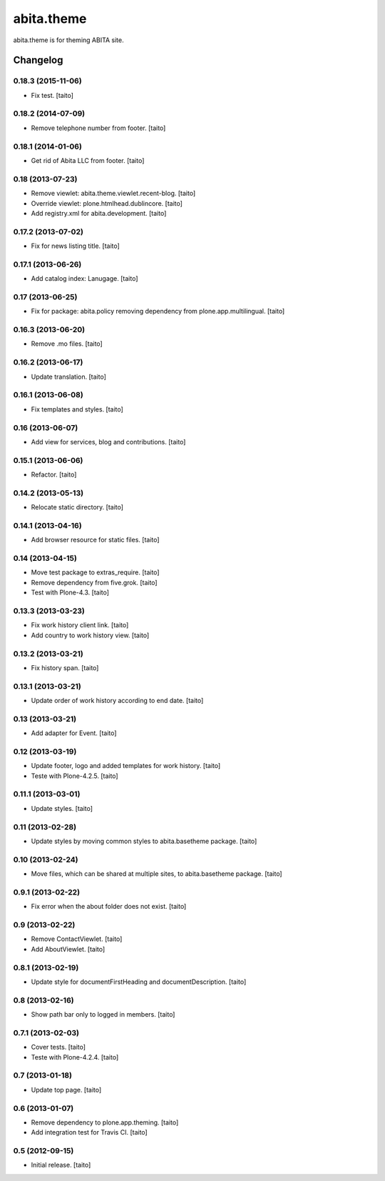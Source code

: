 ===========
abita.theme
===========

abita.theme is for theming ABITA site.

Changelog
---------

0.18.3 (2015-11-06)
===================

- Fix test. [taito]

0.18.2 (2014-07-09)
===================

- Remove telephone number from footer. [taito]

0.18.1 (2014-01-06)
===================

- Get rid of Abita LLC from footer. [taito]

0.18 (2013-07-23)
=================

- Remove viewlet: abita.theme.viewlet.recent-blog. [taito]
- Override viewlet: plone.htmlhead.dublincore. [taito]
- Add registry.xml for abita.development. [taito]

0.17.2 (2013-07-02)
===================

- Fix for news listing title. [taito]

0.17.1 (2013-06-26)
===================

- Add catalog index: Lanugage. [taito]

0.17 (2013-06-25)
=================

- Fix for package: abita.policy removing dependency from plone.app.multilingual. [taito]

0.16.3 (2013-06-20)
===================

- Remove .mo files. [taito]

0.16.2 (2013-06-17)
===================

- Update translation. [taito]

0.16.1 (2013-06-08)
===================

- Fix templates and styles. [taito]

0.16 (2013-06-07)
=================

- Add view for services, blog and contributions. [taito]

0.15.1 (2013-06-06)
===================

- Refactor. [taito]

0.14.2 (2013-05-13)
===================

- Relocate static directory. [taito]

0.14.1 (2013-04-16)
===================

- Add browser resource for static files. [taito]

0.14 (2013-04-15)
=================

- Move test package to extras_require. [taito]
- Remove dependency from five.grok. [taito]
- Test with Plone-4.3. [taito]

0.13.3 (2013-03-23)
===================

- Fix work history client link. [taito]
- Add country to work history view. [taito]

0.13.2 (2013-03-21)
===================

- Fix history span. [taito]

0.13.1 (2013-03-21)
===================

- Update order of work history according to end date. [taito]

0.13 (2013-03-21)
=================

- Add adapter for Event. [taito]

0.12 (2013-03-19)
=================

- Update footer, logo and added templates for work history. [taito]
- Teste with Plone-4.2.5. [taito]

0.11.1 (2013-03-01)
===================

- Update styles. [taito]

0.11 (2013-02-28)
=================

- Update styles by moving common styles to abita.basetheme package. [taito]

0.10 (2013-02-24)
=================

- Move files, which can be shared at multiple sites, to abita.basetheme package. [taito]

0.9.1 (2013-02-22)
==================

- Fix error when the about folder does not exist. [taito]

0.9 (2013-02-22)
================

- Remove ContactViewlet. [taito]
- Add AboutViewlet. [taito]

0.8.1 (2013-02-19)
==================

- Update style for documentFirstHeading and documentDescription. [taito]

0.8 (2013-02-16)
================

- Show path bar only to logged in members. [taito]

0.7.1 (2013-02-03)
==================

- Cover tests. [taito]
- Teste with Plone-4.2.4. [taito]

0.7 (2013-01-18)
================

- Update top page. [taito]

0.6 (2013-01-07)
================

- Remove dependency to plone.app.theming. [taito]
- Add integration test for Travis CI. [taito]

0.5 (2012-09-15)
================

- Initial release. [taito]
